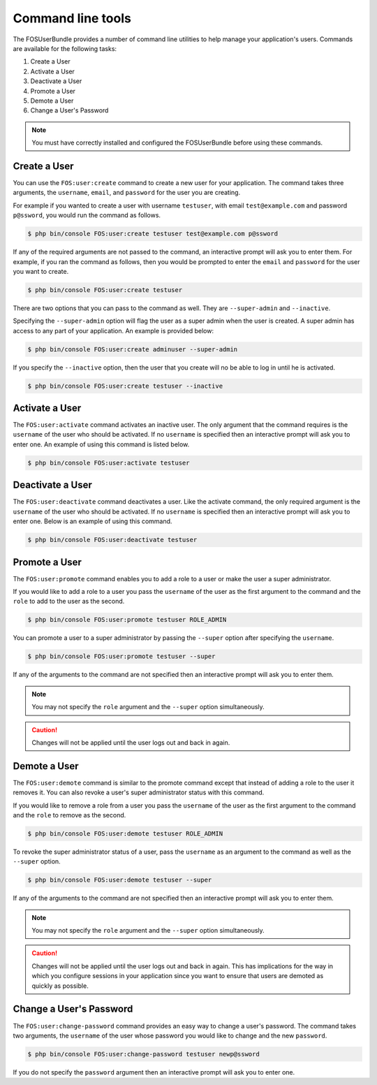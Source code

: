 Command line tools
==================

The FOSUserBundle provides a number of command line utilities to help manage your
application's users. Commands are available for the following tasks:

1. Create a User
2. Activate a User
3. Deactivate a User
4. Promote a User
5. Demote a User
6. Change a User's Password

.. note::

    You must have correctly installed and configured the FOSUserBundle before
    using these commands.

Create a User
-------------

You can use the ``FOS:user:create`` command to create a new user for your application.
The command takes three arguments, the ``username``, ``email``, and ``password`` for
the user you are creating.

For example if you wanted to create a user with username ``testuser``, with email
``test@example.com`` and password ``p@ssword``, you would run the command as follows.

.. code-block:: bash

    $ php bin/console FOS:user:create testuser test@example.com p@ssword

If any of the required arguments are not passed to the command, an interactive prompt
will ask you to enter them. For example, if you ran the command as follows, then
you would be prompted to enter the ``email`` and ``password`` for the user
you want to create.

.. code-block:: bash

    $ php bin/console FOS:user:create testuser

There are two options that you can pass to the command as well. They are
``--super-admin`` and ``--inactive``.

Specifying the ``--super-admin`` option will flag the user as a super admin when
the user is created. A super admin has access to any part of your application.
An example is provided below:

.. code-block:: bash

    $ php bin/console FOS:user:create adminuser --super-admin

If you specify the ``--inactive`` option, then the user that you create will no be
able to log in until he is activated.

.. code-block:: bash

    $ php bin/console FOS:user:create testuser --inactive

Activate a User
---------------

The ``FOS:user:activate`` command activates an inactive user. The only argument
that the command requires is the ``username`` of the user who should be activated.
If no ``username`` is specified then an interactive prompt will ask you
to enter one. An example of using this command is listed below.

.. code-block:: bash

    $ php bin/console FOS:user:activate testuser

Deactivate a User
-----------------

The ``FOS:user:deactivate`` command deactivates a user. Like the activate
command, the only required argument is the ``username`` of the user who should be
activated. If no ``username`` is specified then an interactive prompt will ask you
to enter one. Below is an example of using this command.

.. code-block:: bash

    $ php bin/console FOS:user:deactivate testuser

Promote a User
--------------

The ``FOS:user:promote`` command enables you to add a role to a user or make the
user a super administrator.

If you would like to add a role to a user you pass the ``username`` of the
user as the first argument to the command and the ``role`` to add to the user as
the second.

.. code-block:: bash

    $ php bin/console FOS:user:promote testuser ROLE_ADMIN

You can promote a user to a super administrator by passing the ``--super`` option
after specifying the ``username``.

.. code-block:: bash

    $ php bin/console FOS:user:promote testuser --super

If any of the arguments to the command are not specified then an interactive
prompt will ask you to enter them.

.. note::

    You may not specify the ``role`` argument and the ``--super`` option simultaneously.

.. caution::

    Changes will not be applied until the user logs out and back in again.

Demote a User
-------------

The ``FOS:user:demote`` command is similar to the promote command except that
instead of adding a role to the user it removes it. You can also revoke a user's
super administrator status with this command.

If you would like to remove a role from a user you pass the ``username`` of
the user as the first argument to the command and the ``role`` to remove as the
second.

.. code-block:: bash

    $ php bin/console FOS:user:demote testuser ROLE_ADMIN

To revoke the super administrator status of a user, pass the ``username`` as
an argument to the command as well as the ``--super`` option.

.. code-block:: bash

    $ php bin/console FOS:user:demote testuser --super

If any of the arguments to the command are not specified then an interactive
prompt will ask you to enter them.

.. note::

    You may not specify the ``role`` argument and the ``--super`` option simultaneously.

.. caution::

    Changes will not be applied until the user logs out and back in again. This has
    implications for the way in which you configure sessions in your application since
    you want to ensure that users are demoted as quickly as possible.

Change a User's Password
------------------------

The ``FOS:user:change-password`` command provides an easy way to change a user's
password. The command takes two arguments, the ``username`` of the user whose
password you would like to change and the new ``password``.

.. code-block:: bash

    $ php bin/console FOS:user:change-password testuser newp@ssword

If you do not specify the ``password`` argument then an interactive prompt will
ask you to enter one.
